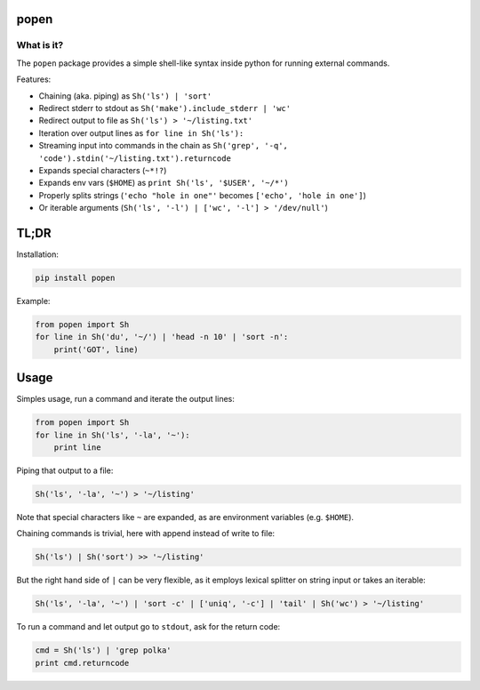 ===========
popen
===========

-----------
What is it?
-----------

The ``popen`` package provides a simple shell-like syntax inside python for running
external commands.

Features:

* Chaining (aka. piping) as ``Sh('ls') | 'sort'``
* Redirect stderr to stdout as ``Sh('make').include_stderr | 'wc'``
* Redirect output to file as ``Sh('ls') > '~/listing.txt'``
* Iteration over output lines as ``for line in Sh('ls'):``
* Streaming input into commands in the chain as ``Sh('grep', '-q', 'code').stdin('~/listing.txt').returncode``
* Expands special characters (``~*!?``)
* Expands env vars (``$HOME``) as ``print Sh('ls', '$USER', '~/*')``
* Properly splits strings (``'echo "hole in one"'`` becomes ``['echo', 'hole in one']``)
* Or iterable arguments (``Sh('ls', '-l') | ['wc', '-l'] > '/dev/null'``)

=====
TL;DR
=====

Installation:

.. code-block:: SH

    pip install popen

Example:

.. code-block:: PY

    from popen import Sh
    for line in Sh('du', '~/') | 'head -n 10' | 'sort -n':
        print('GOT', line)

=====
Usage
=====

Simples usage, run a command and iterate the output lines:

.. code-block:: PY

    from popen import Sh
    for line in Sh('ls', '-la', '~'):
        print line

Piping that output to a file:

.. code-block:: PY

    Sh('ls', '-la', '~') > '~/listing'

Note that special characters like ``~`` are expanded, as are environment
variables (e.g. ``$HOME``).

Chaining commands is trivial, here with append instead of write to file:

.. code-block:: PY

    Sh('ls') | Sh('sort') >> '~/listing'

But the right hand side of ``|`` can be very flexible, as it employs
lexical splitter on string input or takes an iterable:


.. code-block:: PY

    Sh('ls', '-la', '~') | 'sort -c' | ['uniq', '-c'] | 'tail' | Sh('wc') > '~/listing'

To run a command and let output go to ``stdout``, ask for the return code:

.. code-block:: PY

    cmd = Sh('ls') | 'grep polka'
    print cmd.returncode


